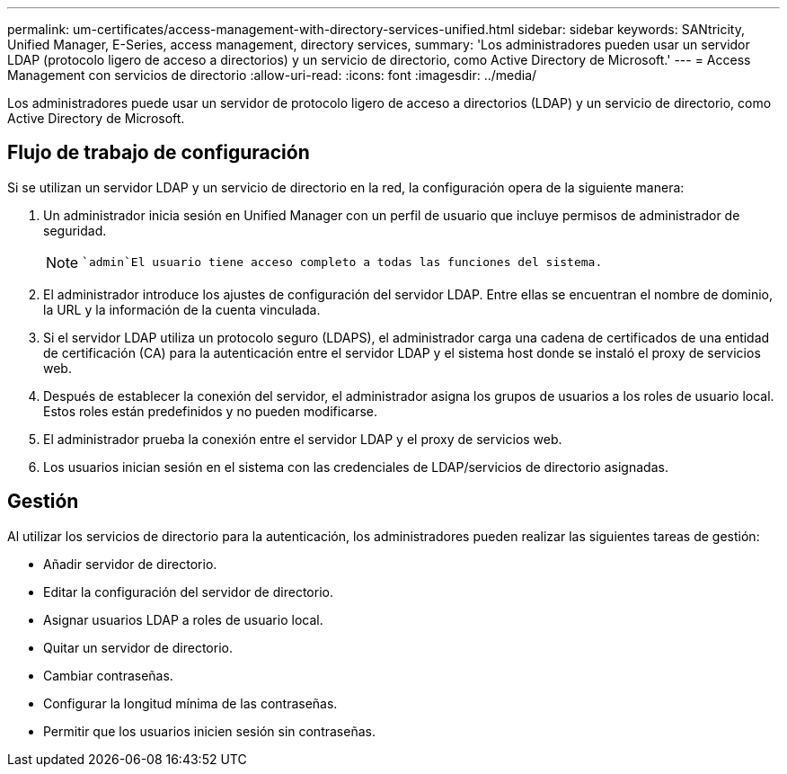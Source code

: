 ---
permalink: um-certificates/access-management-with-directory-services-unified.html 
sidebar: sidebar 
keywords: SANtricity, Unified Manager, E-Series, access management, directory services, 
summary: 'Los administradores pueden usar un servidor LDAP (protocolo ligero de acceso a directorios) y un servicio de directorio, como Active Directory de Microsoft.' 
---
= Access Management con servicios de directorio
:allow-uri-read: 
:icons: font
:imagesdir: ../media/


[role="lead"]
Los administradores puede usar un servidor de protocolo ligero de acceso a directorios (LDAP) y un servicio de directorio, como Active Directory de Microsoft.



== Flujo de trabajo de configuración

Si se utilizan un servidor LDAP y un servicio de directorio en la red, la configuración opera de la siguiente manera:

. Un administrador inicia sesión en Unified Manager con un perfil de usuario que incluye permisos de administrador de seguridad.
+
[NOTE]
====
 `admin`El usuario tiene acceso completo a todas las funciones del sistema.

====
. El administrador introduce los ajustes de configuración del servidor LDAP. Entre ellas se encuentran el nombre de dominio, la URL y la información de la cuenta vinculada.
. Si el servidor LDAP utiliza un protocolo seguro (LDAPS), el administrador carga una cadena de certificados de una entidad de certificación (CA) para la autenticación entre el servidor LDAP y el sistema host donde se instaló el proxy de servicios web.
. Después de establecer la conexión del servidor, el administrador asigna los grupos de usuarios a los roles de usuario local. Estos roles están predefinidos y no pueden modificarse.
. El administrador prueba la conexión entre el servidor LDAP y el proxy de servicios web.
. Los usuarios inician sesión en el sistema con las credenciales de LDAP/servicios de directorio asignadas.




== Gestión

Al utilizar los servicios de directorio para la autenticación, los administradores pueden realizar las siguientes tareas de gestión:

* Añadir servidor de directorio.
* Editar la configuración del servidor de directorio.
* Asignar usuarios LDAP a roles de usuario local.
* Quitar un servidor de directorio.
* Cambiar contraseñas.
* Configurar la longitud mínima de las contraseñas.
* Permitir que los usuarios inicien sesión sin contraseñas.

